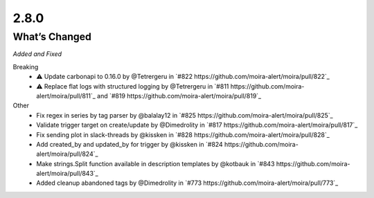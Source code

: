 2.8.0
=====

What’s Changed
--------------

*Added and Fixed*

Breaking
    - ⚠️ Update carbonapi to 0.16.0 by @Tetrergeru in `#822 https://github.com/moira-alert/moira/pull/822`_
    - ⚠️ Replace flat logs with structured logging by @Tetrergeru in `#811 https://github.com/moira-alert/moira/pull/811`_ and `#819 https://github.com/moira-alert/moira/pull/819`_

Other
   - Fix regex in series by tag parser by @balalay12 in `#825 https://github.com/moira-alert/moira/pull/825`_
   - Validate trigger target on create/update by @Dimedrolity in `#817 https://github.com/moira-alert/moira/pull/817`_
   - Fix sending plot in slack-threads by @kissken in `#828 https://github.com/moira-alert/moira/pull/828`_
   - Add created_by and updated_by for trigger by @kissken in `#824 https://github.com/moira-alert/moira/pull/824`_
   - Make strings.Split function available in description templates by @kotbauk in `#843 https://github.com/moira-alert/moira/pull/843`_
   - Added cleanup abandoned tags by @Dimedrolity in `#773 https://github.com/moira-alert/moira/pull/773`_
